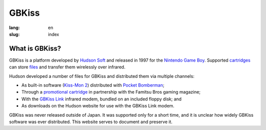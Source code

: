 GBKiss
======

:lang: en
:slug: index

.. figure:: {static}logo.svg
   :alt: GBKiss logo

What is GBKiss?
---------------

GBKiss is a platform developed by `Hudson Soft`_ and released in 1997 for the `Nintendo Game Boy`_. Supported cartridges_ can store files_ and transfer them wirelessly over infrared.

Hudson developed a number of files for GBKiss and distributed them via multiple channels:

*  As built-in software (`Kiss-Mon 2`_) distributed with `Pocket Bomberman`_;
*  Through a `promotional cartridge`_ in partnership with the Famitsu Bros gaming magazine;
*  With the `GBKiss Link`_ infrared modem, bundled on an included floppy disk; and
*  As downloads on the Hudson website for use with the GBKiss Link modem.

GBKiss was never released outside of Japan. It was supported only for a short time, and it is unclear how widely GBKiss software was ever distributed. This website serves to document and preserve it.

.. _Hudson Soft: {filename}/hudson/index.rst
.. _Nintendo Game Boy: https://en.wikipedia.org/wiki/Game_Boy
.. _cartridges: {filename}/cart/index.rst
.. _files: {filename}/file/index.rst
.. _Kiss-Mon 2: {filename}/file/kiss-mon-2/index.rst
.. _Pocket Bomberman: {filename}/cart/apoj/index.rst
.. _promotional cartridge: {filename}/cart/akaj/index.rst
.. _GBKiss Link: {filename}/link/index.rst
